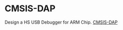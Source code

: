 * CMSIS-DAP
Design a HS USB Debugger for ARM Chip.
[[https://arm-software.github.io/CMSIS_5/DAP/html/CMSIS_DAP_INTERFACE.png][CMSIS-DAP]]
